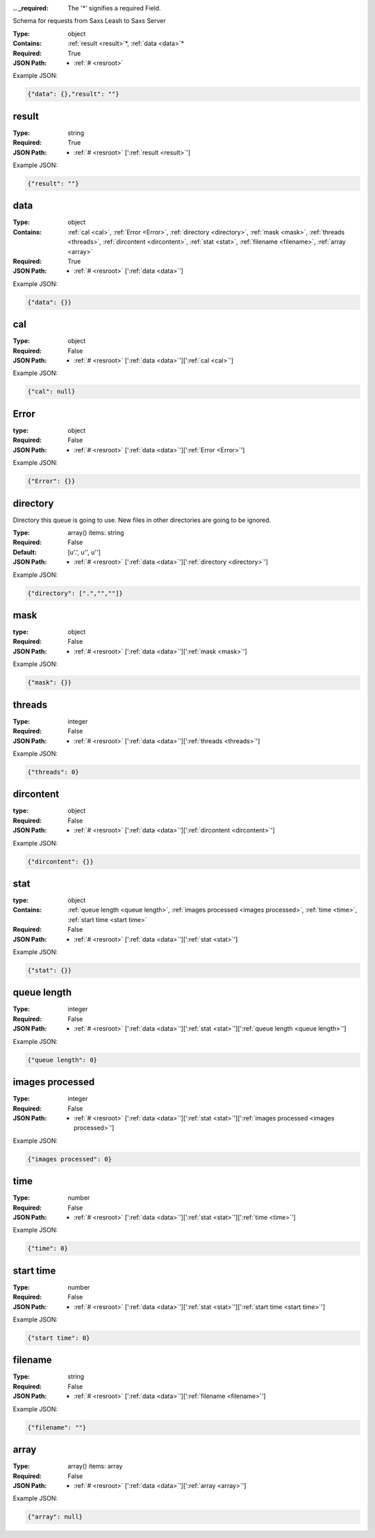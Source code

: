 .. raw:: html

    <style> .red {color:red} </style>

.. role:: red

:.. _required:

 The ':red:`*`' signifies a required Field.

Schema for requests from Saxs Leash to Saxs Server


:Type:
  object
:Contains:
  :ref:`result <result>`:red:`*`, :ref:`data <data>`:red:`*`
:Required:
  True
:JSON Path:
  * :ref:`# <resroot>` 

Example JSON: 

.. code:: json

    {"data": {},"result": ""}

.. _result:

result
--------------------

:Type:
  string
:Required:
  True
:JSON Path:
  * :ref:`# <resroot>` [':ref:`result <result>`']

Example JSON: 

.. code:: json

    {"result": ""}

.. _data:

data
--------------------

:Type:
  object
:Contains:
  :ref:`cal <cal>`, :ref:`Error <Error>`, :ref:`directory <directory>`, :ref:`mask <mask>`, :ref:`threads <threads>`, :ref:`dircontent <dircontent>`, :ref:`stat <stat>`, :ref:`filename <filename>`, :ref:`array <array>`
:Required:
  True
:JSON Path:
  * :ref:`# <resroot>` [':ref:`data <data>`']

Example JSON: 

.. code:: json

    {"data": {}}

.. _cal:

cal
--------------------

:Type:
  object
:Required:
  False
:JSON Path:
  * :ref:`# <resroot>` [':ref:`data <data>`'][':ref:`cal <cal>`']

Example JSON: 

.. code:: json

    {"cal": null}

.. _Error:

Error
--------------------

:type:
  object


:Required:
  False
:JSON Path:
  * :ref:`# <resroot>` [':ref:`data <data>`'][':ref:`Error <Error>`']

Example JSON: 

.. code:: json

    {"Error": {}}

.. _directory:

directory
--------------------

Directory this queue is going to use. New files in other directories are going to be ignored.


:Type:
  array() items: string 
:Required:
  False
:Default:
  [u'.', u'', u'']
:JSON Path:
  * :ref:`# <resroot>` [':ref:`data <data>`'][':ref:`directory <directory>`']

Example JSON: 

.. code:: json

    {"directory": [".","",""]}

.. _mask:

mask
--------------------

:type:
  object


:Required:
  False
:JSON Path:
  * :ref:`# <resroot>` [':ref:`data <data>`'][':ref:`mask <mask>`']

Example JSON: 

.. code:: json

    {"mask": {}}

.. _threads:

threads
--------------------

:Type:
  integer
:Required:
  False
:JSON Path:
  * :ref:`# <resroot>` [':ref:`data <data>`'][':ref:`threads <threads>`']

Example JSON: 

.. code:: json

    {"threads": 0}

.. _dircontent:

dircontent
--------------------

:type:
  object


:Required:
  False
:JSON Path:
  * :ref:`# <resroot>` [':ref:`data <data>`'][':ref:`dircontent <dircontent>`']

Example JSON: 

.. code:: json

    {"dircontent": {}}

.. _stat:

stat
--------------------

:type:
  object


:Contains:
  :ref:`queue length <queue length>`, :ref:`images processed <images processed>`, :ref:`time <time>`, :ref:`start time <start time>`
:Required:
  False
:JSON Path:
  * :ref:`# <resroot>` [':ref:`data <data>`'][':ref:`stat <stat>`']

Example JSON: 

.. code:: json

    {"stat": {}}

.. _queue length:

queue length
--------------------

:Type:
  integer
:Required:
  False
:JSON Path:
  * :ref:`# <resroot>` [':ref:`data <data>`'][':ref:`stat <stat>`'][':ref:`queue length <queue length>`']

Example JSON: 

.. code:: json

    {"queue length": 0}

.. _images processed:

images processed
--------------------

:Type:
  integer
:Required:
  False
:JSON Path:
  * :ref:`# <resroot>` [':ref:`data <data>`'][':ref:`stat <stat>`'][':ref:`images processed <images processed>`']

Example JSON: 

.. code:: json

    {"images processed": 0}

.. _time:

time
--------------------

:Type:
  number
:Required:
  False
:JSON Path:
  * :ref:`# <resroot>` [':ref:`data <data>`'][':ref:`stat <stat>`'][':ref:`time <time>`']

Example JSON: 

.. code:: json

    {"time": 0}

.. _start time:

start time
--------------------

:Type:
  number
:Required:
  False
:JSON Path:
  * :ref:`# <resroot>` [':ref:`data <data>`'][':ref:`stat <stat>`'][':ref:`start time <start time>`']

Example JSON: 

.. code:: json

    {"start time": 0}

.. _filename:

filename
--------------------

:Type:
  string
:Required:
  False
:JSON Path:
  * :ref:`# <resroot>` [':ref:`data <data>`'][':ref:`filename <filename>`']

Example JSON: 

.. code:: json

    {"filename": ""}

.. _array:

array
--------------------

:Type:
  array() items: array 
:Required:
  False
:JSON Path:
  * :ref:`# <resroot>` [':ref:`data <data>`'][':ref:`array <array>`']

Example JSON: 

.. code:: json

    {"array": null}

